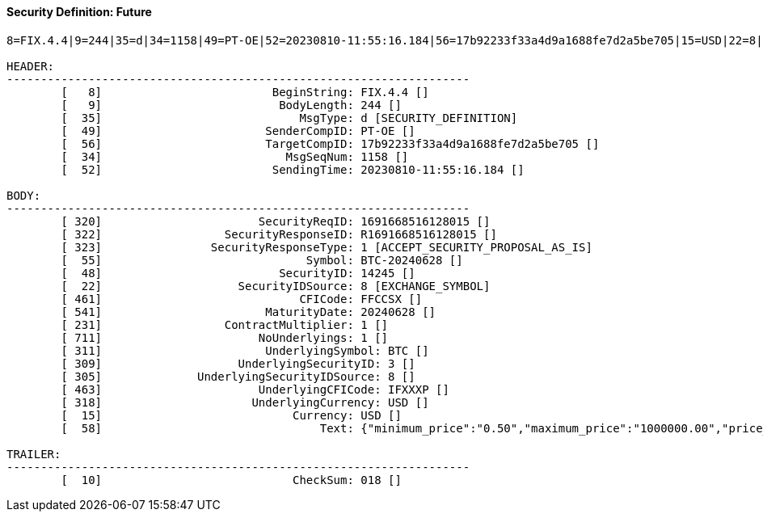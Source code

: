 ==== *Security Definition: Future*
[source]
----
8=FIX.4.4|9=244|35=d|34=1158|49=PT-OE|52=20230810-11:55:16.184|56=17b92233f33a4d9a1688fe7d2a5be705|15=USD|22=8|48=14245|55=BTC-20240628|231=1|320=1691668516128015|322=R1691668516128015|323=1|461=FFCCSX|541=20240628|711=1|311=BTC|309=3|305=8|463=IFXXXP|318=USD|10=018|

HEADER:
--------------------------------------------------------------------
	[   8]                         BeginString: FIX.4.4 []
	[   9]                          BodyLength: 244 []
	[  35]                             MsgType: d [SECURITY_DEFINITION]
	[  49]                        SenderCompID: PT-OE []
	[  56]                        TargetCompID: 17b92233f33a4d9a1688fe7d2a5be705 []
	[  34]                           MsgSeqNum: 1158 []
	[  52]                         SendingTime: 20230810-11:55:16.184 []

BODY:
--------------------------------------------------------------------
	[ 320]                       SecurityReqID: 1691668516128015 []
	[ 322]                  SecurityResponseID: R1691668516128015 []
	[ 323]                SecurityResponseType: 1 [ACCEPT_SECURITY_PROPOSAL_AS_IS]
	[  55]                              Symbol: BTC-20240628 []
	[  48]                          SecurityID: 14245 []
	[  22]                    SecurityIDSource: 8 [EXCHANGE_SYMBOL]
	[ 461]                             CFICode: FFCCSX []
	[ 541]                        MaturityDate: 20240628 []
	[ 231]                  ContractMultiplier: 1 []
	[ 711]                       NoUnderlyings: 1 []
	[ 311]                        UnderlyingSymbol: BTC []
	[ 309]                    UnderlyingSecurityID: 3 []
	[ 305]              UnderlyingSecurityIDSource: 8 []
	[ 463]                       UnderlyingCFICode: IFXXXP []
	[ 318]                      UnderlyingCurrency: USD []
	[  15]                            Currency: USD []
	[  58]                                Text: {"minimum_price":"0.50","maximum_price":"1000000.00","price_step":"0.50","minimum_quantity":"0.00010000","maximum_quantity":"10000.00000000","quantity_step":"0.00010000","minimum_value":"0.0000500000","maximum_value":"10000000000.0000000000"} []

TRAILER:
--------------------------------------------------------------------
	[  10]                            CheckSum: 018 []
----
